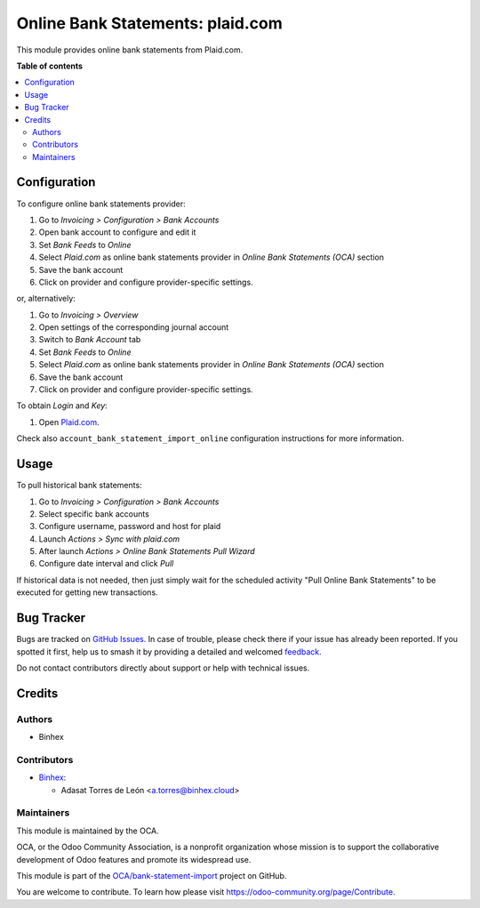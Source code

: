 =================================
Online Bank Statements: plaid.com
=================================

.. 
   !!!!!!!!!!!!!!!!!!!!!!!!!!!!!!!!!!!!!!!!!!!!!!!!!!!!
   !! This file is generated by oca-gen-addon-readme !!
   !! changes will be overwritten.                   !!
   !!!!!!!!!!!!!!!!!!!!!!!!!!!!!!!!!!!!!!!!!!!!!!!!!!!!
   !! source digest: sha256:a7b84e04274ce7746346dbb4b33c1d2d98df5306dfde3a173ce2982576104eae
   !!!!!!!!!!!!!!!!!!!!!!!!!!!!!!!!!!!!!!!!!!!!!!!!!!!!

.. |badge1| image:: https://img.shields.io/badge/maturity-Beta-yellow.png
    :target: https://odoo-community.org/page/development-status
    :alt: Beta
.. |badge2| image:: https://img.shields.io/badge/licence-AGPL--3-blue.png
    :target: http://www.gnu.org/licenses/agpl-3.0-standalone.html
    :alt: License: AGPL-3
.. |badge3| image:: https://img.shields.io/badge/github-OCA%2Fbank--statement--import-lightgray.png?logo=github
    :target: https://github.com/OCA/bank-statement-import/tree/17.0/account_statement_import_online_plaid
    :alt: OCA/bank-statement-import
.. |badge4| image:: https://img.shields.io/badge/weblate-Translate%20me-F47D42.png
    :target: https://translation.odoo-community.org/projects/bank-statement-import-17-0/bank-statement-import-17-0-account_statement_import_online_plaid
    :alt: Translate me on Weblate
.. |badge5| image:: https://img.shields.io/badge/runboat-Try%20me-875A7B.png
    :target: https://runboat.odoo-community.org/builds?repo=OCA/bank-statement-import&target_branch=17.0
    :alt: Try me on Runboat

|badge1| |badge2| |badge3| |badge4| |badge5|

This module provides online bank statements from Plaid.com.

**Table of contents**

.. contents::
   :local:

Configuration
=============

To configure online bank statements provider:

1. Go to *Invoicing > Configuration > Bank Accounts*
2. Open bank account to configure and edit it
3. Set *Bank Feeds* to *Online*
4. Select *Plaid.com* as online bank statements provider in *Online Bank
   Statements (OCA)* section
5. Save the bank account
6. Click on provider and configure provider-specific settings.

or, alternatively:

1. Go to *Invoicing > Overview*
2. Open settings of the corresponding journal account
3. Switch to *Bank Account* tab
4. Set *Bank Feeds* to *Online*
5. Select *Plaid.com* as online bank statements provider in *Online Bank
   Statements (OCA)* section
6. Save the bank account
7. Click on provider and configure provider-specific settings.

To obtain *Login* and *Key*:

1. Open `Plaid.com <https://plaid.com/>`__.

Check also ``account_bank_statement_import_online`` configuration
instructions for more information.

Usage
=====

To pull historical bank statements:

1. Go to *Invoicing > Configuration > Bank Accounts*
2. Select specific bank accounts
3. Configure username, password and host for plaid
4. Launch *Actions > Sync with plaid.com*
5. After launch *Actions > Online Bank Statements Pull Wizard*
6. Configure date interval and click *Pull*

If historical data is not needed, then just simply wait for the
scheduled activity "Pull Online Bank Statements" to be executed for
getting new transactions.

Bug Tracker
===========

Bugs are tracked on `GitHub Issues <https://github.com/OCA/bank-statement-import/issues>`_.
In case of trouble, please check there if your issue has already been reported.
If you spotted it first, help us to smash it by providing a detailed and welcomed
`feedback <https://github.com/OCA/bank-statement-import/issues/new?body=module:%20account_statement_import_online_plaid%0Aversion:%2017.0%0A%0A**Steps%20to%20reproduce**%0A-%20...%0A%0A**Current%20behavior**%0A%0A**Expected%20behavior**>`_.

Do not contact contributors directly about support or help with technical issues.

Credits
=======

Authors
-------

* Binhex

Contributors
------------

- `Binhex <https://binhex.cloud>`__:

  - Adasat Torres de León <a.torres@binhex.cloud>

Maintainers
-----------

This module is maintained by the OCA.

.. image:: https://odoo-community.org/logo.png
   :alt: Odoo Community Association
   :target: https://odoo-community.org

OCA, or the Odoo Community Association, is a nonprofit organization whose
mission is to support the collaborative development of Odoo features and
promote its widespread use.

This module is part of the `OCA/bank-statement-import <https://github.com/OCA/bank-statement-import/tree/17.0/account_statement_import_online_plaid>`_ project on GitHub.

You are welcome to contribute. To learn how please visit https://odoo-community.org/page/Contribute.
